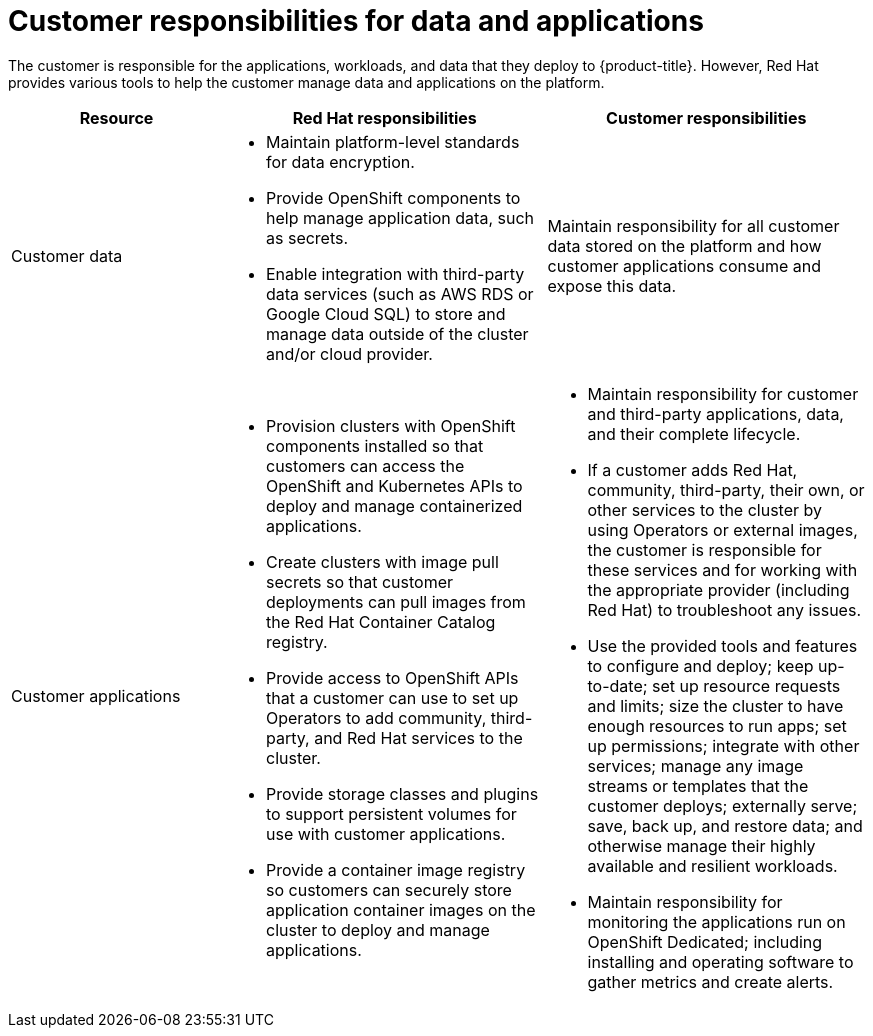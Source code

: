 // Module included in the following assemblies:
//
// * osd_architecture/osd_policy/policy-responsibility-matrix.adoc

[id="policy-customer-responsibility_{context}"]
= Customer responsibilities for data and applications


The customer is responsible for the applications, workloads, and data that they deploy to {product-title}. However, Red Hat provides various tools to help the customer manage data and applications on the platform.

[cols="2a,3a,3a",options="header"]
|===

|Resource
|Red Hat responsibilities
|Customer responsibilities

|Customer data
|* Maintain platform-level standards for data encryption.
* Provide OpenShift components to help manage application data, such as secrets.
* Enable integration with third-party data services (such as AWS RDS or Google Cloud SQL) to store and manage data outside of the cluster and/or cloud provider.
|Maintain responsibility for all customer data stored on the platform and how customer applications consume and expose this data.

|Customer applications
|* Provision clusters with OpenShift components installed so that customers can access the OpenShift and Kubernetes APIs to deploy and manage containerized applications.
* Create clusters with image pull secrets so that customer deployments can pull images from the Red Hat Container Catalog registry.
* Provide access to OpenShift APIs that a customer can use to set up Operators to add community, third-party, and Red Hat services to the cluster.
* Provide storage classes and plugins to support persistent volumes for use with customer applications.
* Provide a container image registry so customers can securely store application container images on the cluster to deploy and manage applications.
|* Maintain responsibility for customer and third-party applications, data, and their complete lifecycle.
* If a customer adds Red Hat, community, third-party, their own, or other services to the cluster by using Operators or external images, the customer is responsible for these services and for working with the appropriate provider (including Red Hat) to troubleshoot any issues.
* Use the provided tools and features to configure and deploy; keep up-to-date; set up resource requests and limits; size the cluster to have enough resources to run apps; set up permissions; integrate with other services; manage any image streams or templates that the customer deploys; externally serve; save, back up, and restore data; and otherwise manage their highly available and resilient workloads.
* Maintain responsibility for monitoring the applications run on OpenShift Dedicated; including installing and operating software to gather metrics and create alerts.

|===

// TODO: Should "Red Hat Container Catalog" be "Red Hat Ecosystem Catalog" now?